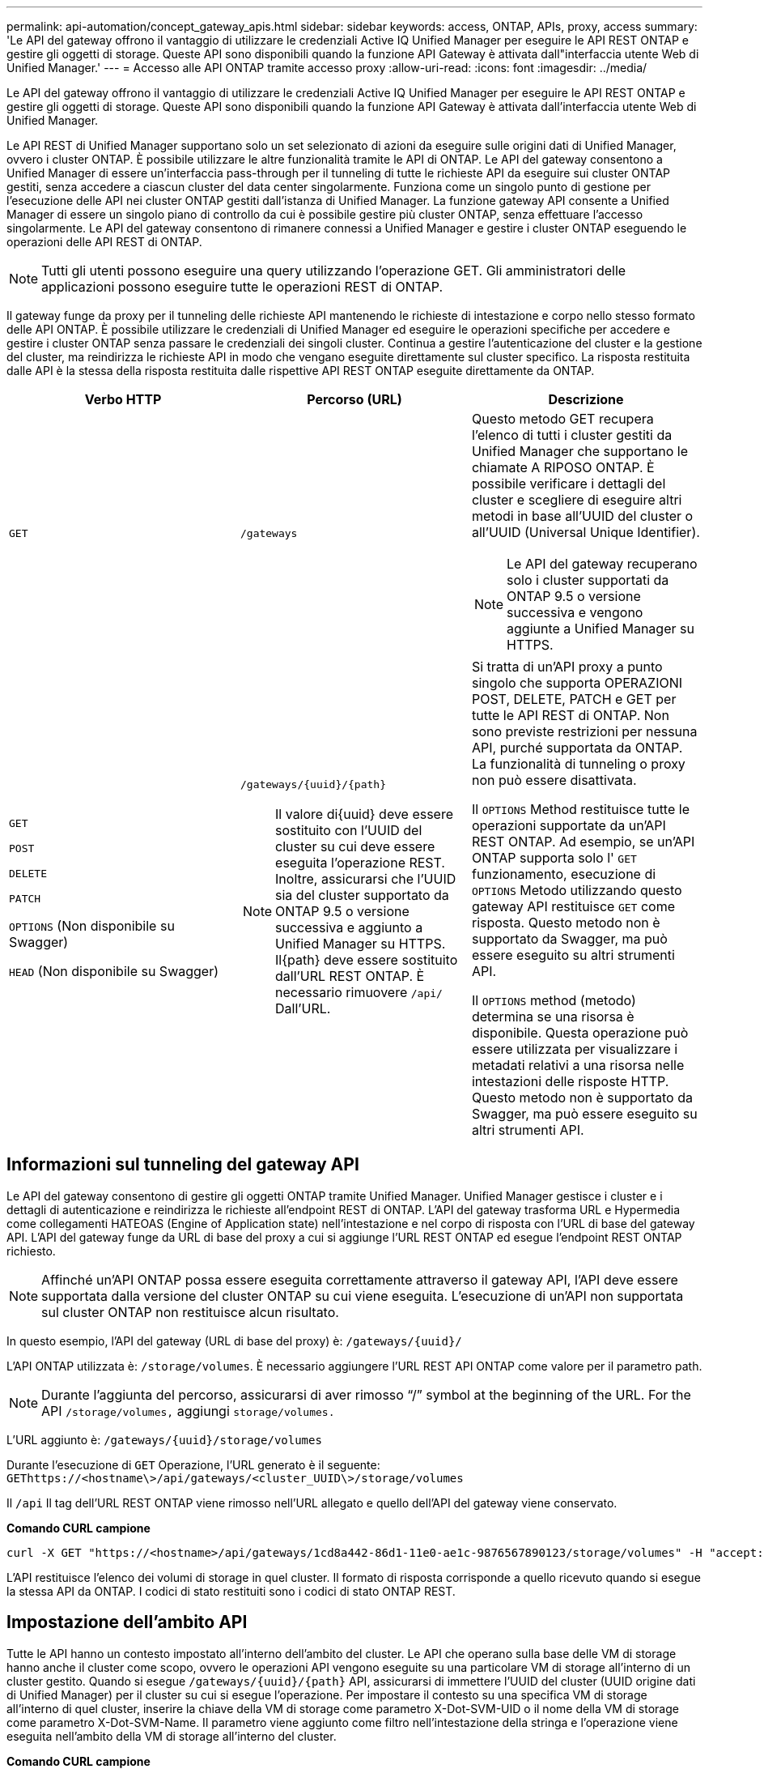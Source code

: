 ---
permalink: api-automation/concept_gateway_apis.html 
sidebar: sidebar 
keywords: access, ONTAP, APIs, proxy, access 
summary: 'Le API del gateway offrono il vantaggio di utilizzare le credenziali Active IQ Unified Manager per eseguire le API REST ONTAP e gestire gli oggetti di storage. Queste API sono disponibili quando la funzione API Gateway è attivata dall"interfaccia utente Web di Unified Manager.' 
---
= Accesso alle API ONTAP tramite accesso proxy
:allow-uri-read: 
:icons: font
:imagesdir: ../media/


[role="lead"]
Le API del gateway offrono il vantaggio di utilizzare le credenziali Active IQ Unified Manager per eseguire le API REST ONTAP e gestire gli oggetti di storage. Queste API sono disponibili quando la funzione API Gateway è attivata dall'interfaccia utente Web di Unified Manager.

Le API REST di Unified Manager supportano solo un set selezionato di azioni da eseguire sulle origini dati di Unified Manager, ovvero i cluster ONTAP. È possibile utilizzare le altre funzionalità tramite le API di ONTAP. Le API del gateway consentono a Unified Manager di essere un'interfaccia pass-through per il tunneling di tutte le richieste API da eseguire sui cluster ONTAP gestiti, senza accedere a ciascun cluster del data center singolarmente. Funziona come un singolo punto di gestione per l'esecuzione delle API nei cluster ONTAP gestiti dall'istanza di Unified Manager. La funzione gateway API consente a Unified Manager di essere un singolo piano di controllo da cui è possibile gestire più cluster ONTAP, senza effettuare l'accesso singolarmente. Le API del gateway consentono di rimanere connessi a Unified Manager e gestire i cluster ONTAP eseguendo le operazioni delle API REST di ONTAP.

[NOTE]
====
Tutti gli utenti possono eseguire una query utilizzando l'operazione GET. Gli amministratori delle applicazioni possono eseguire tutte le operazioni REST di ONTAP.

====
Il gateway funge da proxy per il tunneling delle richieste API mantenendo le richieste di intestazione e corpo nello stesso formato delle API ONTAP. È possibile utilizzare le credenziali di Unified Manager ed eseguire le operazioni specifiche per accedere e gestire i cluster ONTAP senza passare le credenziali dei singoli cluster. Continua a gestire l'autenticazione del cluster e la gestione del cluster, ma reindirizza le richieste API in modo che vengano eseguite direttamente sul cluster specifico. La risposta restituita dalle API è la stessa della risposta restituita dalle rispettive API REST ONTAP eseguite direttamente da ONTAP.

[cols="3*"]
|===
| Verbo HTTP | Percorso (URL) | Descrizione 


 a| 
`GET`
 a| 
`/gateways`
 a| 
Questo metodo GET recupera l'elenco di tutti i cluster gestiti da Unified Manager che supportano le chiamate A RIPOSO ONTAP. È possibile verificare i dettagli del cluster e scegliere di eseguire altri metodi in base all'UUID del cluster o all'UUID (Universal Unique Identifier).

[NOTE]
====
Le API del gateway recuperano solo i cluster supportati da ONTAP 9.5 o versione successiva e vengono aggiunte a Unified Manager su HTTPS.

====


 a| 
`GET`

`POST`

`DELETE`

`PATCH`

`OPTIONS` (Non disponibile su Swagger)

`HEAD` (Non disponibile su Swagger)
 a| 
`/gateways/\{uuid}/\{path}`

[NOTE]
====
Il valore di{uuid} deve essere sostituito con l'UUID del cluster su cui deve essere eseguita l'operazione REST. Inoltre, assicurarsi che l'UUID sia del cluster supportato da ONTAP 9.5 o versione successiva e aggiunto a Unified Manager su HTTPS. Il{path} deve essere sostituito dall'URL REST ONTAP. È necessario rimuovere `/api/` Dall'URL.

==== a| 
Si tratta di un'API proxy a punto singolo che supporta OPERAZIONI POST, DELETE, PATCH e GET per tutte le API REST di ONTAP. Non sono previste restrizioni per nessuna API, purché supportata da ONTAP. La funzionalità di tunneling o proxy non può essere disattivata.

Il `OPTIONS` Method restituisce tutte le operazioni supportate da un'API REST ONTAP. Ad esempio, se un'API ONTAP supporta solo l' `GET` funzionamento, esecuzione di `OPTIONS` Metodo utilizzando questo gateway API restituisce `GET` come risposta. Questo metodo non è supportato da Swagger, ma può essere eseguito su altri strumenti API.

Il `OPTIONS` method (metodo) determina se una risorsa è disponibile. Questa operazione può essere utilizzata per visualizzare i metadati relativi a una risorsa nelle intestazioni delle risposte HTTP. Questo metodo non è supportato da Swagger, ma può essere eseguito su altri strumenti API.

|===


== Informazioni sul tunneling del gateway API

Le API del gateway consentono di gestire gli oggetti ONTAP tramite Unified Manager. Unified Manager gestisce i cluster e i dettagli di autenticazione e reindirizza le richieste all'endpoint REST di ONTAP. L'API del gateway trasforma URL e Hypermedia come collegamenti HATEOAS (Engine of Application state) nell'intestazione e nel corpo di risposta con l'URL di base del gateway API. L'API del gateway funge da URL di base del proxy a cui si aggiunge l'URL REST ONTAP ed esegue l'endpoint REST ONTAP richiesto.


NOTE: Affinché un'API ONTAP possa essere eseguita correttamente attraverso il gateway API, l'API deve essere supportata dalla versione del cluster ONTAP su cui viene eseguita. L'esecuzione di un'API non supportata sul cluster ONTAP non restituisce alcun risultato.

In questo esempio, l'API del gateway (URL di base del proxy) è: `+/gateways/{uuid}/+`

L'API ONTAP utilizzata è: `/storage/volumes`. È necessario aggiungere l'URL REST API ONTAP come valore per il parametro path.

[NOTE]
====
Durante l'aggiunta del percorso, assicurarsi di aver rimosso "`/`" symbol at the beginning of the URL. For the API `/storage/volumes,` aggiungi `storage/volumes.`

====
L'URL aggiunto è: `+/gateways/{uuid}/storage/volumes+`

Durante l'esecuzione di `GET` Operazione, l'URL generato è il seguente: `GEThttps://<hostname\>/api/gateways/<cluster_UUID\>/storage/volumes`

Il `/api` Il tag dell'URL REST ONTAP viene rimosso nell'URL allegato e quello dell'API del gateway viene conservato.

*Comando CURL campione*

[listing]
----
curl -X GET "https://<hostname>/api/gateways/1cd8a442-86d1-11e0-ae1c-9876567890123/storage/volumes" -H "accept: application/hal+json" -H "Authorization: Basic <Base64EncodedCredentials>"
----
L'API restituisce l'elenco dei volumi di storage in quel cluster. Il formato di risposta corrisponde a quello ricevuto quando si esegue la stessa API da ONTAP. I codici di stato restituiti sono i codici di stato ONTAP REST.



== Impostazione dell'ambito API

Tutte le API hanno un contesto impostato all'interno dell'ambito del cluster. Le API che operano sulla base delle VM di storage hanno anche il cluster come scopo, ovvero le operazioni API vengono eseguite su una particolare VM di storage all'interno di un cluster gestito. Quando si esegue `/gateways/\{uuid}/\{path}` API, assicurarsi di immettere l'UUID del cluster (UUID origine dati di Unified Manager) per il cluster su cui si esegue l'operazione. Per impostare il contesto su una specifica VM di storage all'interno di quel cluster, inserire la chiave della VM di storage come parametro X-Dot-SVM-UID o il nome della VM di storage come parametro X-Dot-SVM-Name. Il parametro viene aggiunto come filtro nell'intestazione della stringa e l'operazione viene eseguita nell'ambito della VM di storage all'interno del cluster.

*Comando CURL campione*

[listing]
----
curl -X GET "https://<hostname>/api/gateways/e4f33f90-f75f-11e8-9ed9-00a098e3215f/storage/volume" -H "accept: application/hal+json" -H "X-Dot-SVM-UUID: d9c33ec0-5b61-11e9-8760-00a098e3215f"
-H "Authorization: Basic <Base64EncodedCredentials>"
----
Per ulteriori informazioni sull'utilizzo delle API REST di ONTAP, vedere
https://docs.netapp.com/us-en/ontap-automation/index.html["Automazione delle API REST di ONTAP"]
